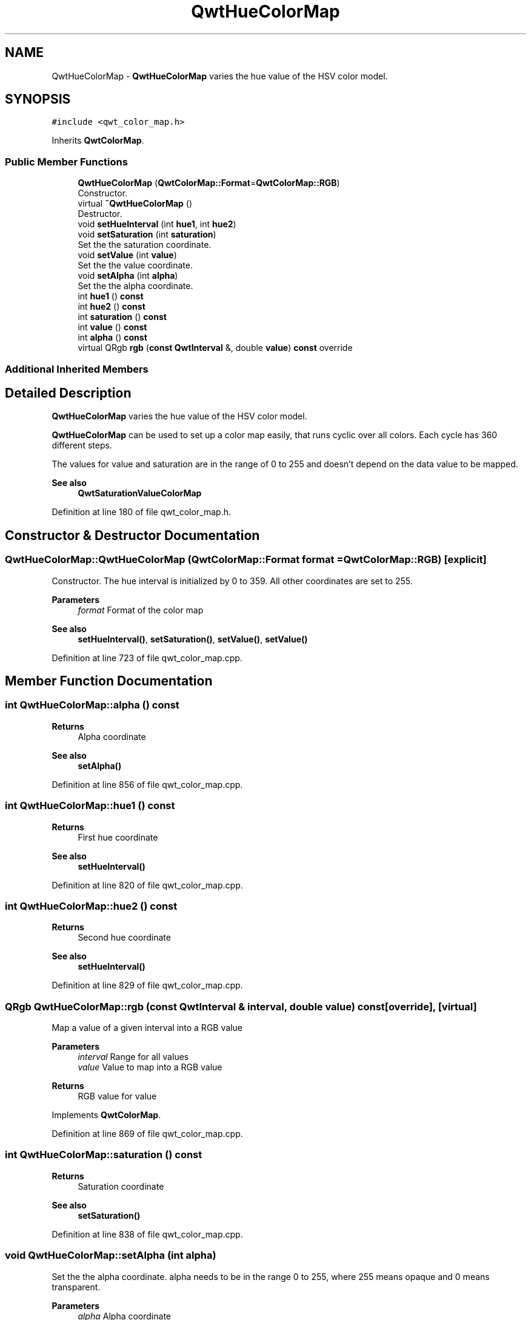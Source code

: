 .TH "QwtHueColorMap" 3 "Sun Jul 18 2021" "Version 6.2.0" "Qwt User's Guide" \" -*- nroff -*-
.ad l
.nh
.SH NAME
QwtHueColorMap \- \fBQwtHueColorMap\fP varies the hue value of the HSV color model\&.  

.SH SYNOPSIS
.br
.PP
.PP
\fC#include <qwt_color_map\&.h>\fP
.PP
Inherits \fBQwtColorMap\fP\&.
.SS "Public Member Functions"

.in +1c
.ti -1c
.RI "\fBQwtHueColorMap\fP (\fBQwtColorMap::Format\fP=\fBQwtColorMap::RGB\fP)"
.br
.RI "Constructor\&. "
.ti -1c
.RI "virtual \fB~QwtHueColorMap\fP ()"
.br
.RI "Destructor\&. "
.ti -1c
.RI "void \fBsetHueInterval\fP (int \fBhue1\fP, int \fBhue2\fP)"
.br
.ti -1c
.RI "void \fBsetSaturation\fP (int \fBsaturation\fP)"
.br
.RI "Set the the saturation coordinate\&. "
.ti -1c
.RI "void \fBsetValue\fP (int \fBvalue\fP)"
.br
.RI "Set the the value coordinate\&. "
.ti -1c
.RI "void \fBsetAlpha\fP (int \fBalpha\fP)"
.br
.RI "Set the the alpha coordinate\&. "
.ti -1c
.RI "int \fBhue1\fP () \fBconst\fP"
.br
.ti -1c
.RI "int \fBhue2\fP () \fBconst\fP"
.br
.ti -1c
.RI "int \fBsaturation\fP () \fBconst\fP"
.br
.ti -1c
.RI "int \fBvalue\fP () \fBconst\fP"
.br
.ti -1c
.RI "int \fBalpha\fP () \fBconst\fP"
.br
.ti -1c
.RI "virtual QRgb \fBrgb\fP (\fBconst\fP \fBQwtInterval\fP &, double \fBvalue\fP) \fBconst\fP override"
.br
.in -1c
.SS "Additional Inherited Members"
.SH "Detailed Description"
.PP 
\fBQwtHueColorMap\fP varies the hue value of the HSV color model\&. 

\fBQwtHueColorMap\fP can be used to set up a color map easily, that runs cyclic over all colors\&. Each cycle has 360 different steps\&.
.PP
The values for value and saturation are in the range of 0 to 255 and doesn't depend on the data value to be mapped\&.
.PP
\fBSee also\fP
.RS 4
\fBQwtSaturationValueColorMap\fP 
.RE
.PP

.PP
Definition at line 180 of file qwt_color_map\&.h\&.
.SH "Constructor & Destructor Documentation"
.PP 
.SS "QwtHueColorMap::QwtHueColorMap (\fBQwtColorMap::Format\fP format = \fC\fBQwtColorMap::RGB\fP\fP)\fC [explicit]\fP"

.PP
Constructor\&. The hue interval is initialized by 0 to 359\&. All other coordinates are set to 255\&.
.PP
\fBParameters\fP
.RS 4
\fIformat\fP Format of the color map
.RE
.PP
\fBSee also\fP
.RS 4
\fBsetHueInterval()\fP, \fBsetSaturation()\fP, \fBsetValue()\fP, \fBsetValue()\fP 
.RE
.PP

.PP
Definition at line 723 of file qwt_color_map\&.cpp\&.
.SH "Member Function Documentation"
.PP 
.SS "int QwtHueColorMap::alpha () const"

.PP
\fBReturns\fP
.RS 4
Alpha coordinate 
.RE
.PP
\fBSee also\fP
.RS 4
\fBsetAlpha()\fP 
.RE
.PP

.PP
Definition at line 856 of file qwt_color_map\&.cpp\&.
.SS "int QwtHueColorMap::hue1 () const"

.PP
\fBReturns\fP
.RS 4
First hue coordinate 
.RE
.PP
\fBSee also\fP
.RS 4
\fBsetHueInterval()\fP 
.RE
.PP

.PP
Definition at line 820 of file qwt_color_map\&.cpp\&.
.SS "int QwtHueColorMap::hue2 () const"

.PP
\fBReturns\fP
.RS 4
Second hue coordinate 
.RE
.PP
\fBSee also\fP
.RS 4
\fBsetHueInterval()\fP 
.RE
.PP

.PP
Definition at line 829 of file qwt_color_map\&.cpp\&.
.SS "QRgb QwtHueColorMap::rgb (\fBconst\fP \fBQwtInterval\fP & interval, double value) const\fC [override]\fP, \fC [virtual]\fP"
Map a value of a given interval into a RGB value
.PP
\fBParameters\fP
.RS 4
\fIinterval\fP Range for all values 
.br
\fIvalue\fP Value to map into a RGB value
.RE
.PP
\fBReturns\fP
.RS 4
RGB value for value 
.RE
.PP

.PP
Implements \fBQwtColorMap\fP\&.
.PP
Definition at line 869 of file qwt_color_map\&.cpp\&.
.SS "int QwtHueColorMap::saturation () const"

.PP
\fBReturns\fP
.RS 4
Saturation coordinate 
.RE
.PP
\fBSee also\fP
.RS 4
\fBsetSaturation()\fP 
.RE
.PP

.PP
Definition at line 838 of file qwt_color_map\&.cpp\&.
.SS "void QwtHueColorMap::setAlpha (int alpha)"

.PP
Set the the alpha coordinate\&. alpha needs to be in the range 0 to 255, where 255 means opaque and 0 means transparent\&.
.PP
\fBParameters\fP
.RS 4
\fIalpha\fP Alpha coordinate
.RE
.PP
\fBSee also\fP
.RS 4
\fBalpha()\fP 
.RE
.PP

.PP
Definition at line 805 of file qwt_color_map\&.cpp\&.
.SS "void QwtHueColorMap::setHueInterval (int hue1, int hue2)"
Set the interval for the hue coordinate
.PP
hue1/hue2 need to be positive number and can be > 360 to define cycles\&. F\&.e\&. 420 to 240 defines a map yellow/red/magenta/blue\&.
.PP
\fBParameters\fP
.RS 4
\fIhue1\fP First hue coordinate 
.br
\fIhue2\fP Second hue coordinate
.RE
.PP
\fBSee also\fP
.RS 4
\fBhue1()\fP, \fBhue2()\fP 
.RE
.PP

.PP
Definition at line 746 of file qwt_color_map\&.cpp\&.
.SS "void QwtHueColorMap::setSaturation (int saturation)"

.PP
Set the the saturation coordinate\&. saturation needs to be in the range 0 to 255,
.PP
\fBParameters\fP
.RS 4
\fIsaturation\fP Saturation coordinate
.RE
.PP
\fBSee also\fP
.RS 4
\fBsaturation()\fP 
.RE
.PP

.PP
Definition at line 764 of file qwt_color_map\&.cpp\&.
.SS "void QwtHueColorMap::setValue (int value)"

.PP
Set the the value coordinate\&. value needs to be in the range 0 to 255,
.PP
\fBParameters\fP
.RS 4
\fIvalue\fP Value coordinate
.RE
.PP
\fBSee also\fP
.RS 4
\fBvalue()\fP 
.RE
.PP

.PP
Definition at line 784 of file qwt_color_map\&.cpp\&.
.SS "int QwtHueColorMap::value () const"

.PP
\fBReturns\fP
.RS 4
Value coordinate 
.RE
.PP
\fBSee also\fP
.RS 4
\fBsetValue()\fP 
.RE
.PP

.PP
Definition at line 847 of file qwt_color_map\&.cpp\&.

.SH "Author"
.PP 
Generated automatically by Doxygen for Qwt User's Guide from the source code\&.
